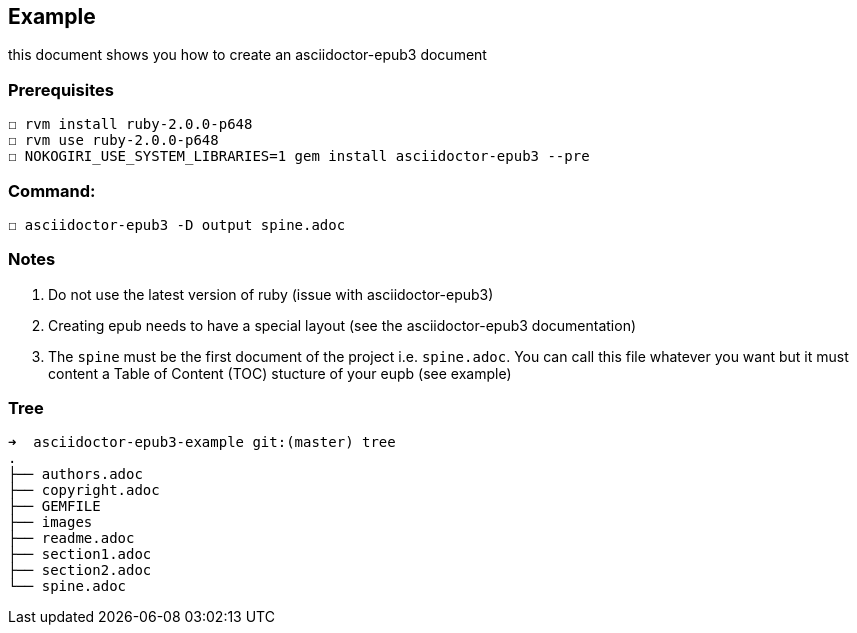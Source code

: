 == Example

this document shows you how to create an asciidoctor-epub3 document

=== Prerequisites
  ☐ rvm install ruby-2.0.0-p648
  ☐ rvm use ruby-2.0.0-p648
  ☐ NOKOGIRI_USE_SYSTEM_LIBRARIES=1 gem install asciidoctor-epub3 --pre

=== Command:
  ☐ asciidoctor-epub3 -D output spine.adoc

=== Notes
  1.  Do not use the latest version of ruby (issue with asciidoctor-epub3)
  2. Creating epub needs to have a special layout (see the asciidoctor-epub3 documentation)
  3. The `spine` must be the first document of the project i.e. `spine.adoc`. You can call this file whatever you want but it must content a Table of Content (TOC) stucture of your eupb (see example)

=== Tree

  ➜  asciidoctor-epub3-example git:(master) tree
  .
  ├── authors.adoc
  ├── copyright.adoc
  ├── GEMFILE
  ├── images
  ├── readme.adoc
  ├── section1.adoc
  ├── section2.adoc
  └── spine.adoc

